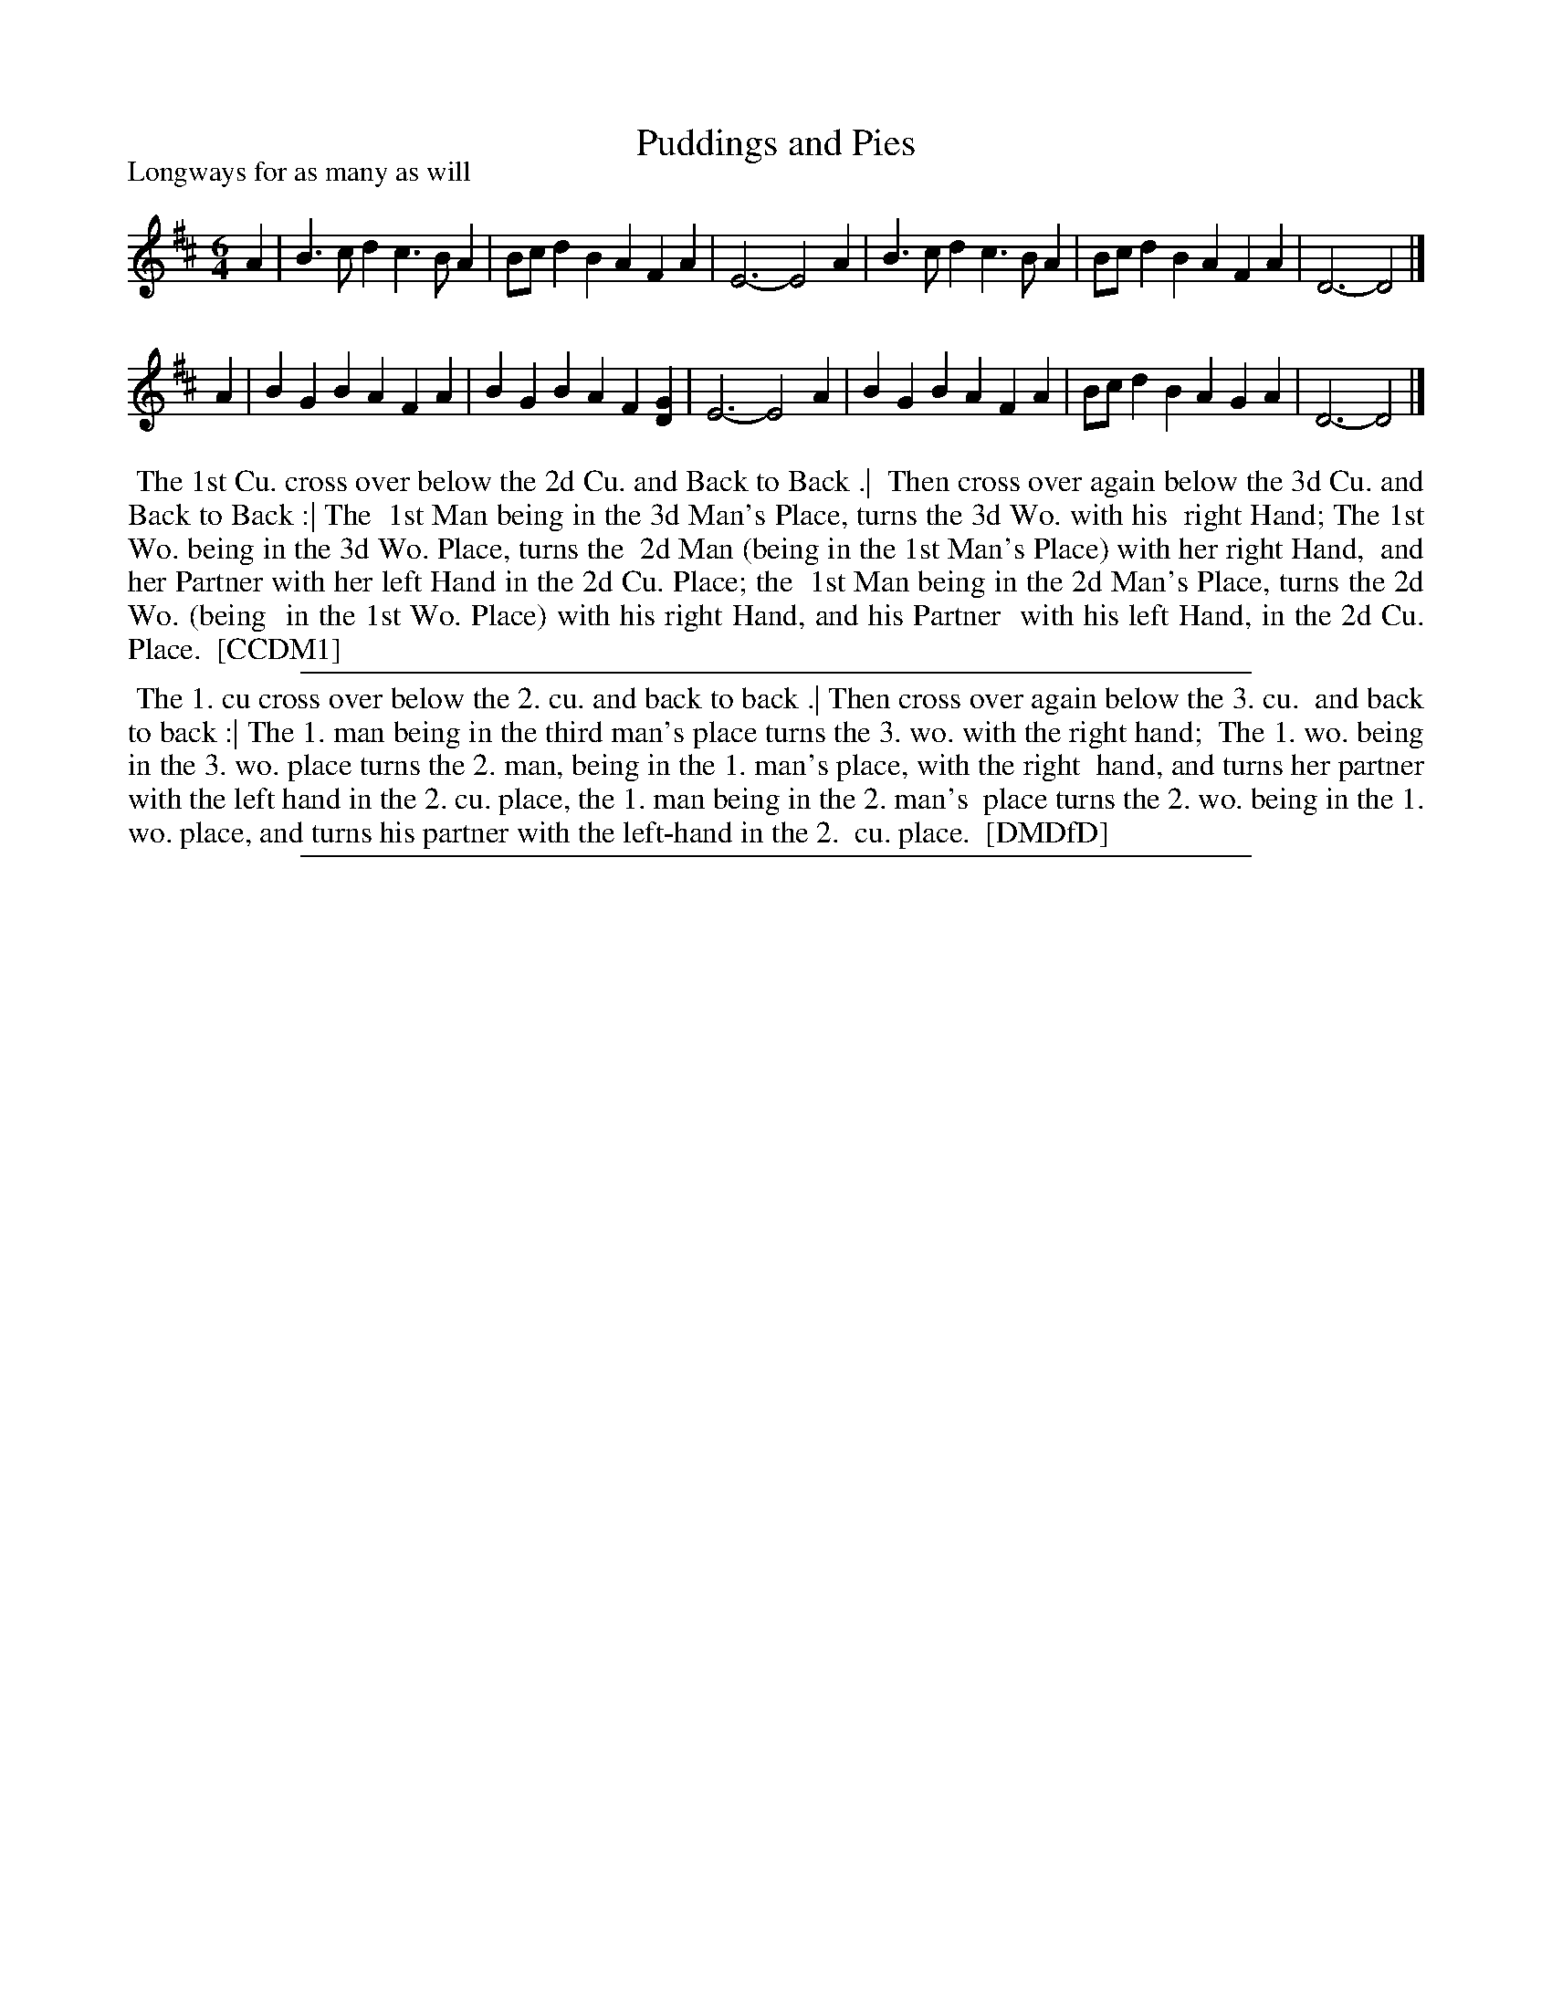 X: 1
T: Puddings and Pies
P: Longways for as many as will
%R: jig
B: "The Dancing-Master" printed by John Walsh, London
S: 6: CCDM1 http://imslp.org/wiki/The_Compleat_Country_Dancing-Master_(Various) V.1 p.15 #33
Z: 2012-2013 John Chambers <jc:trillian.mit.edu>
B: "The Dancing-Master: Containing Directions and Tunes for Dancing" printed by W. Pearson for John Walsh, London ca. 1709
S: 7: DMDfD http://digital.nls.uk/special-collections-of-printed-music/pageturner.cfm?id=89751228 p.29
N: Note the 3/6-bar phrase lengths. The two versions differ only in the last note of bar 8.
M: 6/4
L: 1/4
K: D
% - - - - - - - - - - - - - - - - - - - - - - - - -
A | B>cd c>BA | B/c/dB AFA | E3- E2A | B>cd c>BA | B/c/dB AFA | D3- D2 |]
A | BGB AFA | BGB AF[GD] | E3- E2A | BGB AFA | B/c/dB AGA | D3- D2 |]
% - - - - - - - - - - - - - - - - - - - - - - - - -
%%begintext align
%% The 1st Cu. cross over below the 2d Cu. and Back to Back .|
%% Then cross over again below the 3d Cu. and Back to Back :| The
%% 1st Man being in the 3d Man's Place, turns the 3d Wo. with his
%% right Hand; The 1st Wo. being in the 3d Wo. Place, turns the
%% 2d Man (being in the 1st Man's Place) with her right Hand,
%% and her Partner with her left Hand in the 2d Cu. Place; the
%% 1st Man being in the 2d Man's Place, turns the 2d Wo. (being
%% in the 1st Wo. Place) with his right Hand, and his Partner
%% with his left Hand, in the 2d Cu. Place.
%% [CCDM1]
%%endtext
%%sep 1 1 500
%%begintext align
%% The 1. cu cross over below the 2. cu. and back to back .| Then cross over again below the 3. cu.
%% and back to back :| The 1. man being in the third man's place turns the 3. wo. with the right hand;
%% The 1. wo. being in the 3. wo. place turns the 2. man, being in the 1. man's place, with the right
%% hand, and turns her partner with the left hand in the 2. cu. place, the 1. man being in the 2. man's
%% place turns the 2. wo. being in the 1. wo. place, and turns his partner with the left-hand in the 2.
%% cu. place.
%% [DMDfD]
%%endtext
%%sep 1 8 500

